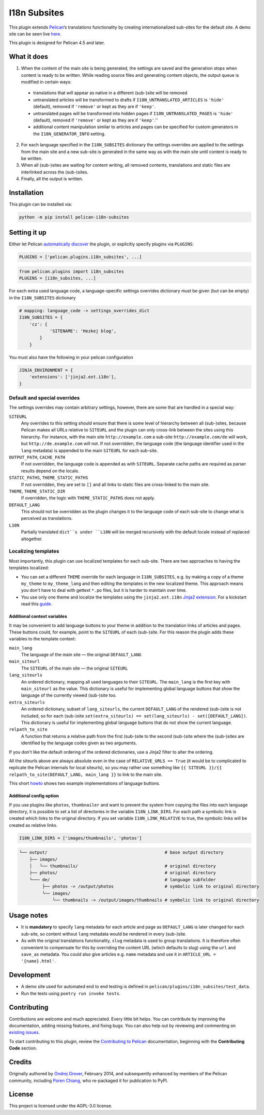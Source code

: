 =======================
 I18n Subsites
=======================

.. image:: https://img.shields.io/github/actions/workflow/status/rschiang/pelican-i18n-subsites/main.yml
  :target: https://github.com/rschiang/pelican-i18n-subsites/actions
  :alt: Build Status
.. image:: https://img.shields.io/pypi/v/pelican-i18n-subsites
  :target: https://pypi.org/project/pelican-i18n-subsites/
  :alt: PyPI Version
.. image:: https://img.shields.io/pypi/l/pelican-i18n-subsites?color=blue
  :target: LICENSE
  :alt: License

This plugin extends `Pelican`_’s translations functionality by creating
internationalized sub-sites for the default site. A demo site can be seen live
`here <http://smartass101.github.io/pelican-plugins/>`_.

This plugin is designed for Pelican 4.5 and later.

.. _Pelican: https://getpelican.com/

What it does
============

1. When the content of the main site is being generated, the settings
   are saved and the generation stops when content is ready to be
   written. While reading source files and generating content objects,
   the output queue is modified in certain ways:

  - translations that will appear as native in a different (sub-)site
    will be removed
  - untranslated articles will be transformed to drafts if
    ``I18N_UNTRANSLATED_ARTICLES`` is ``'hide'`` (default), removed if
    ``'remove'`` or kept as they are if ``'keep'``.
  - untranslated pages will be transformed into hidden pages if
    ``I18N_UNTRANSLATED_PAGES`` is ``'hide'`` (default), removed if
    ``'remove'`` or kept as they are if ``'keep'``.''
  - additional content manipulation similar to articles and pages can
    be specified for custom generators in the ``I18N_GENERATOR_INFO``
    setting.

2. For each language specified in the ``I18N_SUBSITES`` dictionary the
   settings overrides are applied to the settings from the main site
   and a new sub-site is generated in the same way as with the main
   site until content is ready to be written.
3. When all (sub-)sites are waiting for content writing, all removed
   contents, translations and static files are interlinked across the
   (sub-)sites.
4. Finally, all the output is written.

Installation
============

This plugin can be installed via:

.. code-block:: shell

    python -m pip install pelican-i18n-subsites

Setting it up
=============

Either let Pelican `automatically discover`_ the plugin, or explicitly specify
plugins via ``PLUGINS``:

.. code-block:: python

    PLUGINS = ['pelican.plugins.i18n_subsites', ...]

.. code-block:: python

    from pelican.plugins import i18n_subsites
    PLUGINS = [i18n_subsites, ...]

For each extra used language code, a language-specific settings overrides
dictionary must be given (but can be empty) in the ``I18N_SUBSITES`` dictionary

.. code-block:: python

    # mapping: language_code -> settings_overrides_dict
    I18N_SUBSITES = {
        'cz': {
	        'SITENAME': 'Hezkej blog',
	    }
	}

You must also have the following in your pelican configuration

.. code-block:: python

    JINJA_ENVIRONMENT = {
        'extensions': ['jinja2.ext.i18n'],
    }

.. _automatically discover: https://docs.getpelican.com/en/latest/plugins.html#how-to-use-plugins

Default and special overrides
-----------------------------
The settings overrides may contain arbitrary settings, however, there
are some that are handled in a special way:

``SITEURL``
  Any overrides to this setting should ensure that there is some level
  of hierarchy between all (sub-)sites, because Pelican makes all URLs
  relative to ``SITEURL`` and the plugin can only cross-link between
  the sites using this hierarchy. For instance, with the main site
  ``http://example.com`` a sub-site ``http://example.com/de`` will
  work, but ``http://de.example.com`` will not. If not overridden, the
  language code (the language identifier used in the ``lang``
  metadata) is appended to the main ``SITEURL`` for each sub-site.
``OUTPUT_PATH``, ``CACHE_PATH``
  If not overridden, the language code is appended as with ``SITEURL``.
  Separate cache paths are required as parser results depend on the locale.
``STATIC_PATHS``, ``THEME_STATIC_PATHS``
  If not overridden, they are set to ``[]`` and all links to static
  files are cross-linked to the main site.
``THEME``, ``THEME_STATIC_DIR``
  If overridden, the logic with ``THEME_STATIC_PATHS`` does not apply.
``DEFAULT_LANG``
  This should not be overridden as the plugin changes it to the
  language code of each sub-site to change what is perceived as translations.
``L10N``
  Partially translated ``dict``s under ``L10N`` will be merged recursively with
  the default locale instead of replaced altogether.

Localizing templates
--------------------

Most importantly, this plugin can use localized templates for each
sub-site. There are two approaches to having the templates localized:

- You can set a different ``THEME`` override for each language in
  ``I18N_SUBSITES``, e.g. by making a copy of a theme ``my_theme`` to
  ``my_theme_lang`` and then editing the templates in the new
  localized theme. This approach means you don't have to deal with
  gettext ``*.po`` files, but it is harder to maintain over time.
- You use only one theme and localize the templates using the
  ``jinja2.ext.i18n`` `Jinja2 extension`_. For a kickstart
  read this `guide <docs/localizing_using_jinja2.rst>`_.

.. _Jinja2 extension: https://jinja.palletsprojects.com/en/3.1.x/templates/#i18n

Additional context variables
............................

It may be convenient to add language buttons to your theme in addition
to the translation links of articles and pages. These buttons could,
for example, point to the ``SITEURL`` of each (sub-)site. For this
reason the plugin adds these variables to the template context:

``main_lang``
  The language of the main site — the original ``DEFAULT_LANG``
``main_siteurl``
  The ``SITEURL`` of the main site — the original ``SITEURL``
``lang_siteurls``
  An ordered dictionary, mapping all used languages to their
  ``SITEURL``. The ``main_lang`` is the first key with ``main_siteurl``
  as the value. This dictionary is useful for implementing global
  language buttons that show the language of the currently viewed
  (sub-)site too.
``extra_siteurls``
  An ordered dictionary, subset of ``lang_siteurls``, the current
  ``DEFAULT_LANG`` of the rendered (sub-)site is not included, so for
  each (sub-)site ``set(extra_siteurls) == set(lang_siteurls) -
  set([DEFAULT_LANG])``. This dictionary is useful for implementing
  global language buttons that do not show the current language.
``relpath_to_site``
  A function that returns a relative path from the first (sub-)site to
  the second (sub-)site where the (sub-)sites are identified by the
  language codes given as two arguments.

If you don't like the default ordering of the ordered dictionaries,
use a Jinja2 filter to alter the ordering.

All the siteurls above are always absolute even in the case of
``RELATIVE_URLS == True`` (it would be to complicated to replicate the
Pelican internals for local siteurls), so you may rather use something
like ``{{ SITEURL }}/{{ relpath_to_site(DEFAULT_LANG, main_lang }}``
to link to the main site.

This short `howto <docs/implementing_language_buttons.rst>`_ shows two
example implementations of language buttons.

Additional config option
........................

If you use plugins like  ``photos``, ``thumbnailer`` and want to prevent
the system from copying the files into each language directory, it is possible
to set a list of directories in the variable ``I18N_LINK_DIRS``.
For each path a symbolic link is created which links to the original directory.
If you set variable ``I18N_LINK_RELATIVE`` to true, the symbolic links will be
created as relative links.

.. code-block:: python

    I18N_LINK_DIRS = ['images/thumbnails', 'photos']

.. code-block::

   └── output/                                              # base output directory
       ├── images/
       │   └── thumbnails/                                  # original directory
       ├── photos/                                          # original directory
       └─── de/                                             # language subfolder
            ├── photos -> /output/photos                    # symbolic link to original directory
            └── images/
                └── thumbnails -> /output/images/thumbnails # symbolic link to original directory

Usage notes
===========

- It is **mandatory** to specify ``lang`` metadata for each article
  and page as ``DEFAULT_LANG`` is later changed for each sub-site, so
  content without ``lang`` metadata would be rendered in every
  (sub-)site.
- As with the original translations functionality, ``slug`` metadata
  is used to group translations. It is therefore often convenient to
  compensate for this by overriding the content URL (which defaults to
  slug) using the ``url`` and ``save_as`` metadata. You could also
  give articles e.g. ``name`` metadata and use it in ``ARTICLE_URL =
  '{name}.html'``.

Development
===========

- A demo site used for automated end to end testing is defined in
  ``pelican/plugins/i18n_subsites/test_data``.
- Run the tests using ``poetry run invoke tests``.

Contributing
============

Contributions are welcome and much appreciated. Every little bit helps. You can
contribute by improving the documentation, adding missing features, and fixing
bugs. You can also help out by reviewing and commenting on `existing issues`_.

To start contributing to this plugin, review the `Contributing to Pelican`_
documentation, beginning with the **Contributing Code** section.

.. _existing issues: https://github.com/pelican-plugins/i18n-subsites/issues
.. _Contributing to Pelican: https://docs.getpelican.com/en/latest/contribute.html

Credits
=======

Originally authored by `Ondrej Grover <https://github.com/smartass101>`_,
February 2014, and subsequently enhanced by members of the Pelican community,
including `Poren Chiang <https://poren.tw>`_, who re-packaged it for publication
to PyPI.

License
=======

This project is licensed under the AGPL-3.0 license.

